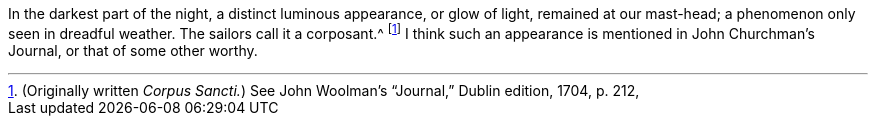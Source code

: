 In the darkest part of the night, a distinct luminous appearance, or glow of light,
remained at our mast-head; a phenomenon only seen in dreadful weather.
The sailors call it a corposant.^
footnote:[(Originally written _Corpus Sancti._)
See John Woolman's "`Journal,`" Dublin edition, 1704, p. 212,]
I think such an appearance is mentioned in John Churchman's Journal,
or that of some other worthy.
